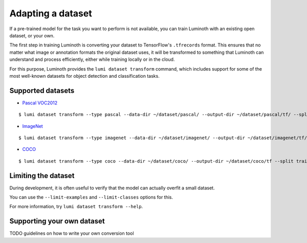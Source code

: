 .. _usage/dataset:

Adapting a dataset
==================

If a pre-trained model for the task you want to perform is not available, you
can train Luminoth with an existing open dataset, or your own.

The first step in training Luminoth is converting your dataset to TensorFlow's
``.tfrecords`` format. This ensures that no matter what image or annotation
formats the original dataset uses, it will be transformed to something that
Luminoth can understand and process efficiently, either while training locally
or in the cloud.

For this purpose, Luminoth provides the ``lumi dataset transform`` command,
which includes support for some of the most well-known datasets for object
detection and classification tasks.

Supported datasets
------------------

* `Pascal VOC2012 <http://host.robots.ox.ac.uk:8080/pascal/VOC/voc2012/index.html>`_

::

  $ lumi dataset transform --type pascal --data-dir ~/dataset/pascal/ --output-dir ~/dataset/pascal/tf/ --split train --split val


* `ImageNet <http://image-net.org/download>`_

::

  $ lumi dataset transform --type imagenet --data-dir ~/dataset/imagenet/ --output-dir ~/dataset/imagenet/tf/ --split train --split val


* `COCO <http://cocodataset.org/#download>`_

::

  $ lumi dataset transform --type coco --data-dir ~/dataset/coco/ --output-dir ~/dataset/coco/tf --split train --split val

Limiting the dataset
--------------------

During development, it is often useful to verify that the model can actually
overfit a small dataset.

You can use the ``--limit-examples`` and ``--limit-classes`` options for this.

For more information, try ``lumi dataset transform --help``.

Supporting your own dataset
---------------------------

TODO guidelines on how to write your own conversion tool
